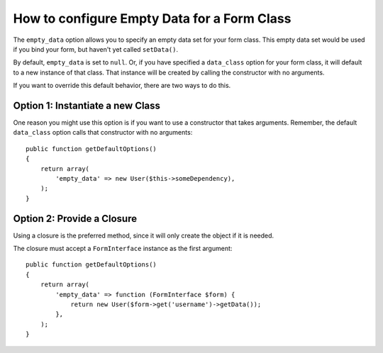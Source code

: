 .. index::
   single: Form; Empty data

How to configure Empty Data for a Form Class
============================================

The ``empty_data`` option allows you to specify an empty data set for your
form class. This empty data set would be used if you bind your form, but
haven't yet called ``setData()``.

By default, ``empty_data`` is set to ``null``. Or, if you have specified
a ``data_class`` option for your form class, it will default to a new instance
of that class. That instance will be created by calling the constructor
with no arguments.

If you want to override this default behavior, there are two ways to do this.

Option 1: Instantiate a new Class
---------------------------------

One reason you might use this option is if you want to use a constructor
that takes arguments. Remember, the default ``data_class`` option calls
that constructor with no arguments::

    public function getDefaultOptions()
    {
        return array(
            'empty_data' => new User($this->someDependency),
        );
    }

Option 2: Provide a Closure
---------------------------

Using a closure is the preferred method, since it will only create the object
if it is needed.

The closure must accept a ``FormInterface`` instance as the first argument::

    public function getDefaultOptions()
    {
        return array(
            'empty_data' => function (FormInterface $form) {
                return new User($form->get('username')->getData());
            },
        );
    }
